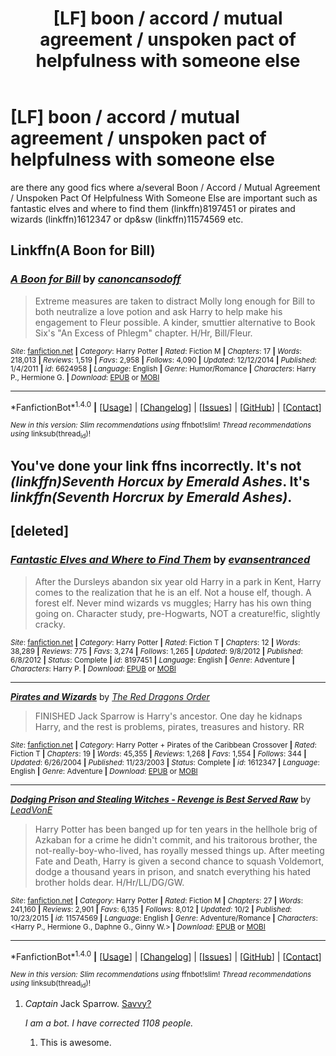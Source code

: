 #+TITLE: [LF] boon / accord / mutual agreement / unspoken pact of helpfulness with someone else

* [LF] boon / accord / mutual agreement / unspoken pact of helpfulness with someone else
:PROPERTIES:
:Author: ksense2016
:Score: 5
:DateUnix: 1477263610.0
:DateShort: 2016-Oct-24
:FlairText: Request
:END:
are there any good fics where a/several Boon / Accord / Mutual Agreement / Unspoken Pact Of Helpfulness With Someone Else are important such as fantastic elves and where to find them (linkffn)8197451 or pirates and wizards (linkffn)1612347 or dp&sw (linkffn)11574569 etc.


** Linkffn(A Boon for Bill)
:PROPERTIES:
:Author: midasgoldentouch
:Score: 1
:DateUnix: 1477273477.0
:DateShort: 2016-Oct-24
:END:

*** [[http://www.fanfiction.net/s/6624958/1/][*/A Boon for Bill/*]] by [[https://www.fanfiction.net/u/1223678/canoncansodoff][/canoncansodoff/]]

#+begin_quote
  Extreme measures are taken to distract Molly long enough for Bill to both neutralize a love potion and ask Harry to help make his engagement to Fleur possible. A kinder, smuttier alternative to Book Six's "An Excess of Phlegm" chapter. H/Hr, Bill/Fleur.
#+end_quote

^{/Site/: [[http://www.fanfiction.net/][fanfiction.net]] *|* /Category/: Harry Potter *|* /Rated/: Fiction M *|* /Chapters/: 17 *|* /Words/: 218,013 *|* /Reviews/: 1,519 *|* /Favs/: 2,958 *|* /Follows/: 4,090 *|* /Updated/: 12/12/2014 *|* /Published/: 1/4/2011 *|* /id/: 6624958 *|* /Language/: English *|* /Genre/: Humor/Romance *|* /Characters/: Harry P., Hermione G. *|* /Download/: [[http://www.ff2ebook.com/old/ffn-bot/index.php?id=6624958&source=ff&filetype=epub][EPUB]] or [[http://www.ff2ebook.com/old/ffn-bot/index.php?id=6624958&source=ff&filetype=mobi][MOBI]]}

--------------

*FanfictionBot*^{1.4.0} *|* [[[https://github.com/tusing/reddit-ffn-bot/wiki/Usage][Usage]]] | [[[https://github.com/tusing/reddit-ffn-bot/wiki/Changelog][Changelog]]] | [[[https://github.com/tusing/reddit-ffn-bot/issues/][Issues]]] | [[[https://github.com/tusing/reddit-ffn-bot/][GitHub]]] | [[[https://www.reddit.com/message/compose?to=tusing][Contact]]]

^{/New in this version: Slim recommendations using/ ffnbot!slim! /Thread recommendations using/ linksub(thread_id)!}
:PROPERTIES:
:Author: FanfictionBot
:Score: 1
:DateUnix: 1477273500.0
:DateShort: 2016-Oct-24
:END:


** You've done your link ffns incorrectly. It's not /(linkffn)Seventh Horcux by Emerald Ashes/. It's /linkffn(Seventh Horcrux by Emerald Ashes)/.
:PROPERTIES:
:Author: Ch1pp
:Score: 1
:DateUnix: 1477277253.0
:DateShort: 2016-Oct-24
:END:


** [deleted]
:PROPERTIES:
:Score: 1
:DateUnix: 1477278314.0
:DateShort: 2016-Oct-24
:END:

*** [[http://www.fanfiction.net/s/8197451/1/][*/Fantastic Elves and Where to Find Them/*]] by [[https://www.fanfiction.net/u/651163/evansentranced][/evansentranced/]]

#+begin_quote
  After the Dursleys abandon six year old Harry in a park in Kent, Harry comes to the realization that he is an elf. Not a house elf, though. A forest elf. Never mind wizards vs muggles; Harry has his own thing going on. Character study, pre-Hogwarts, NOT a creature!fic, slightly cracky.
#+end_quote

^{/Site/: [[http://www.fanfiction.net/][fanfiction.net]] *|* /Category/: Harry Potter *|* /Rated/: Fiction T *|* /Chapters/: 12 *|* /Words/: 38,289 *|* /Reviews/: 775 *|* /Favs/: 3,274 *|* /Follows/: 1,265 *|* /Updated/: 9/8/2012 *|* /Published/: 6/8/2012 *|* /Status/: Complete *|* /id/: 8197451 *|* /Language/: English *|* /Genre/: Adventure *|* /Characters/: Harry P. *|* /Download/: [[http://www.ff2ebook.com/old/ffn-bot/index.php?id=8197451&source=ff&filetype=epub][EPUB]] or [[http://www.ff2ebook.com/old/ffn-bot/index.php?id=8197451&source=ff&filetype=mobi][MOBI]]}

--------------

[[http://www.fanfiction.net/s/1612347/1/][*/Pirates and Wizards/*]] by [[https://www.fanfiction.net/u/144910/The-Red-Dragons-Order][/The Red Dragons Order/]]

#+begin_quote
  FINISHED Jack Sparrow is Harry's ancestor. One day he kidnaps Harry, and the rest is problems, pirates, treasures and history. RR
#+end_quote

^{/Site/: [[http://www.fanfiction.net/][fanfiction.net]] *|* /Category/: Harry Potter + Pirates of the Caribbean Crossover *|* /Rated/: Fiction T *|* /Chapters/: 19 *|* /Words/: 45,355 *|* /Reviews/: 1,268 *|* /Favs/: 1,554 *|* /Follows/: 344 *|* /Updated/: 6/26/2004 *|* /Published/: 11/23/2003 *|* /Status/: Complete *|* /id/: 1612347 *|* /Language/: English *|* /Genre/: Adventure *|* /Download/: [[http://www.ff2ebook.com/old/ffn-bot/index.php?id=1612347&source=ff&filetype=epub][EPUB]] or [[http://www.ff2ebook.com/old/ffn-bot/index.php?id=1612347&source=ff&filetype=mobi][MOBI]]}

--------------

[[http://www.fanfiction.net/s/11574569/1/][*/Dodging Prison and Stealing Witches - Revenge is Best Served Raw/*]] by [[https://www.fanfiction.net/u/6791440/LeadVonE][/LeadVonE/]]

#+begin_quote
  Harry Potter has been banged up for ten years in the hellhole brig of Azkaban for a crime he didn't commit, and his traitorous brother, the not-really-boy-who-lived, has royally messed things up. After meeting Fate and Death, Harry is given a second chance to squash Voldemort, dodge a thousand years in prison, and snatch everything his hated brother holds dear. H/Hr/LL/DG/GW.
#+end_quote

^{/Site/: [[http://www.fanfiction.net/][fanfiction.net]] *|* /Category/: Harry Potter *|* /Rated/: Fiction M *|* /Chapters/: 27 *|* /Words/: 241,160 *|* /Reviews/: 2,901 *|* /Favs/: 6,135 *|* /Follows/: 8,012 *|* /Updated/: 10/2 *|* /Published/: 10/23/2015 *|* /id/: 11574569 *|* /Language/: English *|* /Genre/: Adventure/Romance *|* /Characters/: <Harry P., Hermione G., Daphne G., Ginny W.> *|* /Download/: [[http://www.ff2ebook.com/old/ffn-bot/index.php?id=11574569&source=ff&filetype=epub][EPUB]] or [[http://www.ff2ebook.com/old/ffn-bot/index.php?id=11574569&source=ff&filetype=mobi][MOBI]]}

--------------

*FanfictionBot*^{1.4.0} *|* [[[https://github.com/tusing/reddit-ffn-bot/wiki/Usage][Usage]]] | [[[https://github.com/tusing/reddit-ffn-bot/wiki/Changelog][Changelog]]] | [[[https://github.com/tusing/reddit-ffn-bot/issues/][Issues]]] | [[[https://github.com/tusing/reddit-ffn-bot/][GitHub]]] | [[[https://www.reddit.com/message/compose?to=tusing][Contact]]]

^{/New in this version: Slim recommendations using/ ffnbot!slim! /Thread recommendations using/ linksub(thread_id)!}
:PROPERTIES:
:Author: FanfictionBot
:Score: 1
:DateUnix: 1477278335.0
:DateShort: 2016-Oct-24
:END:

**** /Captain/ Jack Sparrow. [[http://i.imgur.com/g5jtlZ3.gif][Savvy?]]

/I am a bot. I have corrected 1108 people./
:PROPERTIES:
:Author: PirateCaptainSparrow
:Score: 5
:DateUnix: 1477278339.0
:DateShort: 2016-Oct-24
:END:

***** This is awesome.
:PROPERTIES:
:Author: blue-footed_buffalo
:Score: 1
:DateUnix: 1477321235.0
:DateShort: 2016-Oct-24
:END:
